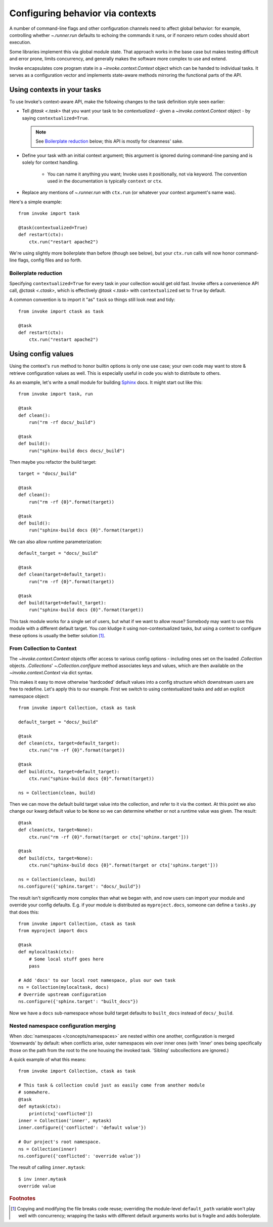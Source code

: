 .. _concepts-context:

=================================
Configuring behavior via contexts
=================================


A number of command-line flags and other configuration channels need to affect
global behavior: for example, controlling whether `~.runner.run` defaults to
echoing the commands it runs, or if nonzero return codes should abort
execution.

Some libraries implement this via global module state. That approach works in
the base case but makes testing difficult and error prone, limits concurrency,
and generally makes the software more complex to use and extend.

Invoke encapsulates core program state in a `~invoke.context.Context` object
which can be handed to individual tasks. It serves as a configuration vector
and implements state-aware methods mirroring the functional parts of the API.

Using contexts in your tasks
============================

To use Invoke's context-aware API, make the following changes to the task
definition style seen earlier:

* Tell `@task <.task>` that you want your task to be *contextualized* - given a
  `~invoke.context.Context` object - by saying ``contextualized=True``.

  .. note::
    See `Boilerplate reduction`_ below; this API is mostly for cleanness' sake.

* Define your task with an initial context argument; this argument is
  ignored during command-line parsing and is solely for context handling.

    * You can name it anything you want; Invoke uses it positionally, not via
      keyword. The convention used in the documentation is typically
      ``context`` or ``ctx``.

* Replace any mentions of `~.runner.run` with ``ctx.run`` (or whatever your
  context argument's name was).

Here's a simple example::

    from invoke import task

    @task(contextualized=True)
    def restart(ctx):
        ctx.run("restart apache2")

We're using slightly more boilerplate than before (though see below), but your
``ctx.run`` calls will now honor command-line flags, config files and so forth.

Boilerplate reduction
---------------------

Specifying ``contextualized=True`` for every task in your collection would get
old fast. Invoke offers a convenience API call, `@ctask <.ctask>`, which is
effectively `@task <.task>` with ``contextualized`` set to ``True`` by default.

A common convention is to import it "as" ``task`` so things still look neat and
tidy::

    from invoke import ctask as task

    @task
    def restart(ctx):
        ctx.run("restart apache2")

.. _configuration:

Using config values
===================

Using the context's ``run`` method to honor builtin options is only one use
case; your own code may want to store & retrieve configuration values as well.
This is especially useful in code you wish to distribute to others.

As an example, let's write a small module for building `Sphinx
<http://sphinx-doc.org>`_ docs. It might start out like this::

    from invoke import task, run

    @task
    def clean():
        run("rm -rf docs/_build")

    @task
    def build():
        run("sphinx-build docs docs/_build")

Then maybe you refactor the build target::

    target = "docs/_build"

    @task
    def clean():
        run("rm -rf {0}".format(target))

    @task
    def build():
        run("sphinx-build docs {0}".format(target))

We can also allow runtime parameterization::

    default_target = "docs/_build"

    @task
    def clean(target=default_target):
        run("rm -rf {0}".format(target))

    @task
    def build(target=default_target):
        run("sphinx-build docs {0}".format(target))

This task module works for a single set of users, but what if we want to allow
reuse? Somebody may want to use this module with a different default target.
You *can* kludge it using non-contextualized tasks, but using a context to
configure these options is usually the better solution [1]_.

From Collection to Context
--------------------------

The `~invoke.context.Context` objects offer access to various config options -
including ones set on the loaded `.Collection` objects.  `.Collections`'
`~.Collection.configure` method associates keys and values, which are then
available on the `~invoke.context.Context` via dict syntax.

This makes it easy to move otherwise 'hardcoded' default values into a config
structure which downstream users are free to redefine. Let's apply this to our
example. First we switch to using contextualized tasks and add an explicit
namespace object::

    from invoke import Collection, ctask as task

    default_target = "docs/_build"

    @task
    def clean(ctx, target=default_target):
        ctx.run("rm -rf {0}".format(target))

    @task
    def build(ctx, target=default_target):
        ctx.run("sphinx-build docs {0}".format(target))

    ns = Collection(clean, build)

Then we can move the default build target value into the collection, and refer
to it via the context. At this point we also change our kwarg default value to
be ``None`` so we can determine whether or not a runtime value was given.  The
result::

    @task
    def clean(ctx, target=None):
        ctx.run("rm -rf {0}".format(target or ctx['sphinx.target']))

    @task
    def build(ctx, target=None):
        ctx.run("sphinx-build docs {0}".format(target or ctx['sphinx.target']))

    ns = Collection(clean, build)
    ns.configure({'sphinx.target': "docs/_build"})

The result isn't significantly more complex than what we began with, and now
users can import your module and override your config defaults. E.g. if your
module is distributed as ``myproject.docs``, someone can define a ``tasks.py``
that does this::

    from invoke import Collection, ctask as task
    from myproject import docs

    @task
    def mylocaltask(ctx):
        # Some local stuff goes here
        pass

    # Add 'docs' to our local root namespace, plus our own task
    ns = Collection(mylocaltask, docs)
    # Override upstream configuration
    ns.configure({'sphinx.target': "built_docs"})

Now we have a ``docs`` sub-namespace whose build target defaults to
``built_docs`` instead of ``docs/_build``.

Nested namespace configuration merging
--------------------------------------

When :doc:`namespaces </concepts/namespaces>` are nested within one another,
configuration is merged 'downwards' by default: when conflicts arise, outer
namespaces win over inner ones (with 'inner' ones being specifically those on
the path from the root to the one housing the invoked task. 'Sibling'
subcollections are ignored.)

A quick example of what this means::

    from invoke import Collection, ctask as task

    # This task & collection could just as easily come from another module
    # somewhere.
    @task
    def mytask(ctx):
        print(ctx['conflicted'])
    inner = Collection('inner', mytask)
    inner.configure({'conflicted': 'default value'})

    # Our project's root namespace.
    ns = Collection(inner)
    ns.configure({'conflicted': 'override value'})

The result of calling ``inner.mytask``::

    $ inv inner.mytask
    override value



.. rubric:: Footnotes

.. [1]
    Copying and modifying the file breaks code reuse; overriding the
    module-level ``default_path`` variable won't play well with concurrency;
    wrapping the tasks with different default arguments works but is fragile
    and adds boilerplate.
